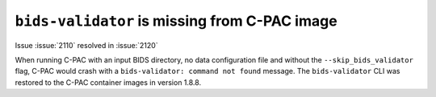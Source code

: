 ..
   The headings here start with * to nest under - in user/help

``bids-validator`` is missing from C-PAC image
**********************************************

.. versionadded:: 1.8.6

.. versionremoved:: 1.8.8

Issue :issue:`2110` resolved in :issue:`2120`

When running C-PAC with an input BIDS directory, no data configuration file and without the ``--skip_bids_validator`` flag, C-PAC would crash with a ``bids-validator: command not found`` message. The ``bids-validator`` CLI was restored to the C-PAC container images in version 1.8.8.
